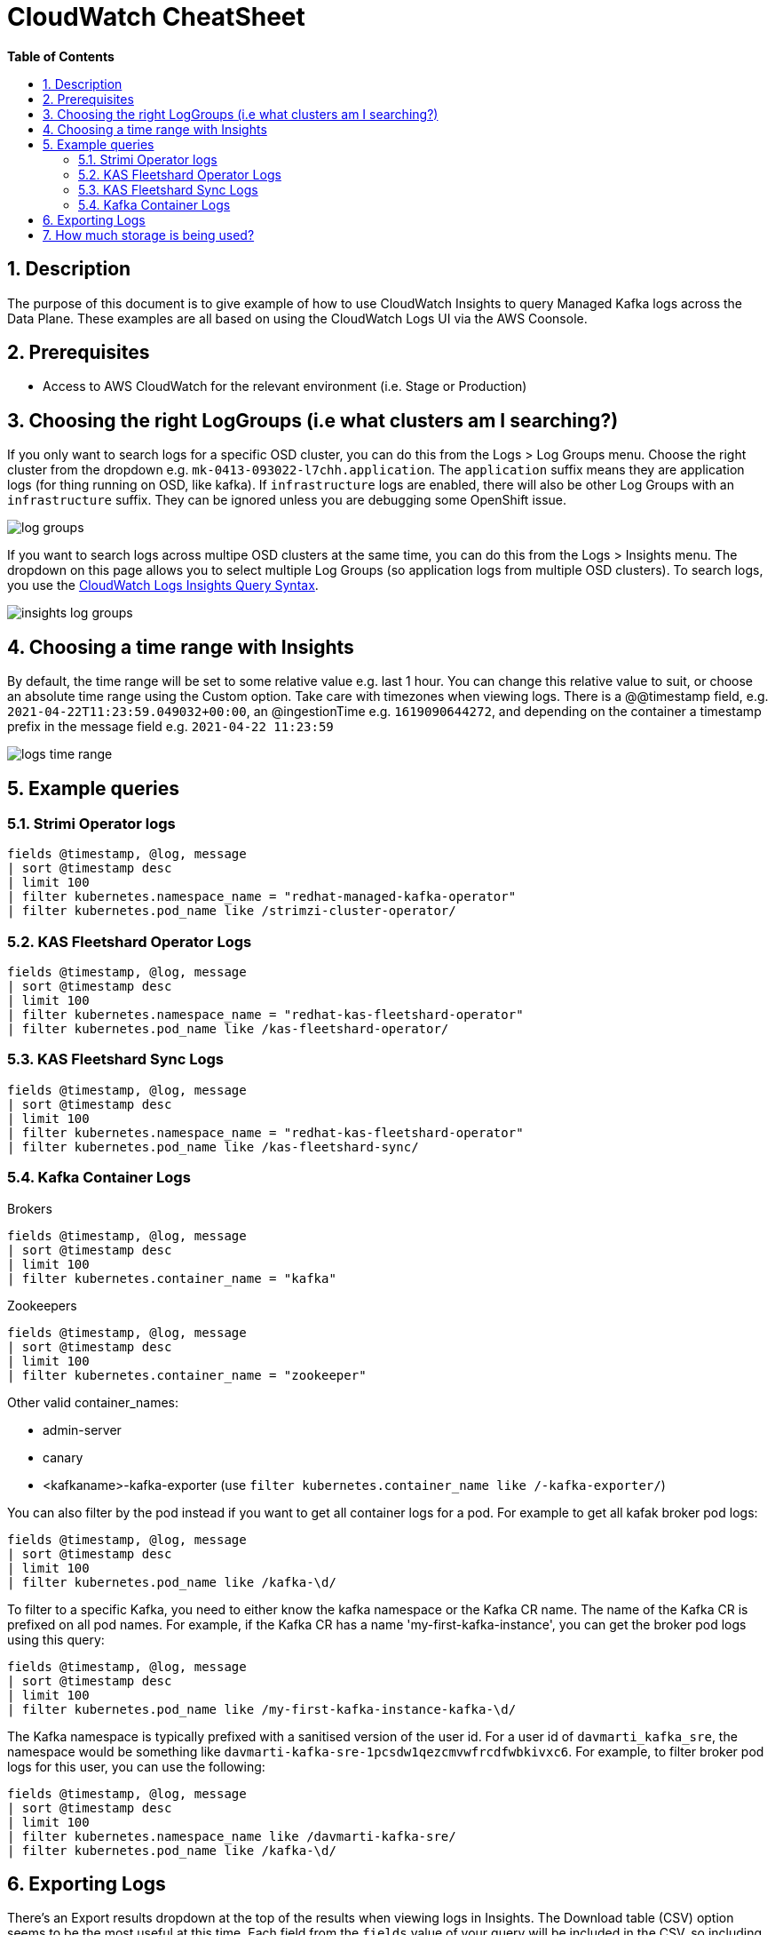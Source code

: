// begin header
ifdef::env-github[]
:tip-caption: :bulb:
:note-caption: :information_source:
:important-caption: :heavy_exclamation_mark:
:caution-caption: :fire:
:warning-caption: :warning:
endif::[]
:numbered:
:toc: macro
:toc-title: pass:[<b>Table of Contents</b>]
// end header
= CloudWatch CheatSheet

toc::[]

== Description

The purpose of this document is to give example of how to use CloudWatch Insights to query Managed Kafka logs across the Data Plane.
These examples are all based on using the CloudWatch Logs UI via the AWS Coonsole.

== Prerequisites

* Access to AWS CloudWatch for the relevant environment (i.e. Stage or Production)

== Choosing the right LogGroups (i.e what clusters am I searching?)

If you only want to search logs for a specific OSD cluster, you can do this from the Logs > Log Groups menu.
Choose the right cluster from the dropdown e.g. `mk-0413-093022-l7chh.application`.
The `application` suffix means they are application logs (for thing running on OSD, like kafka).
If `infrastructure` logs are enabled, there will also be other Log Groups with an `infrastructure` suffix.
They can be ignored unless you are debugging some OpenShift issue.

image::images/log_groups.png[]

If you want to search logs across multipe OSD clusters at the same time, you can do this from the Logs > Insights menu.
The dropdown on this page allows you to select multiple Log Groups (so application logs from multiple OSD clusters).
To search logs, you use the https://docs.aws.amazon.com/AmazonCloudWatch/latest/logs/CWL_QuerySyntax.html[CloudWatch Logs Insights Query Syntax].


image::images/insights_log_groups.png[]

== Choosing a time range with Insights

By default, the time range will be set to some relative value e.g. last 1 hour.
You can change this relative value to suit, or choose an absolute time range using the Custom option.
Take care with timezones when viewing logs.
There is a @@timestamp field, e.g. `2021-04-22T11:23:59.049032+00:00`, an @ingestionTime e.g. `1619090644272`, and depending on the container a timestamp prefix in the message field e.g. `2021-04-22 11:23:59`

image::images/logs_time_range.png[]

== Example queries

=== Strimi Operator logs

....
fields @timestamp, @log, message
| sort @timestamp desc
| limit 100
| filter kubernetes.namespace_name = "redhat-managed-kafka-operator"
| filter kubernetes.pod_name like /strimzi-cluster-operator/
....

=== KAS Fleetshard Operator Logs

....
fields @timestamp, @log, message
| sort @timestamp desc
| limit 100
| filter kubernetes.namespace_name = "redhat-kas-fleetshard-operator"
| filter kubernetes.pod_name like /kas-fleetshard-operator/
....

=== KAS Fleetshard Sync Logs

....
fields @timestamp, @log, message
| sort @timestamp desc
| limit 100
| filter kubernetes.namespace_name = "redhat-kas-fleetshard-operator"
| filter kubernetes.pod_name like /kas-fleetshard-sync/
....

=== Kafka Container Logs

Brokers
....
fields @timestamp, @log, message
| sort @timestamp desc
| limit 100
| filter kubernetes.container_name = "kafka"
....

Zookeepers
....
fields @timestamp, @log, message
| sort @timestamp desc
| limit 100
| filter kubernetes.container_name = "zookeeper"
....

Other valid container_names:

* admin-server
* canary
* <kafkaname>-kafka-exporter (use `filter kubernetes.container_name like /-kafka-exporter/`)

You can also filter by the pod instead if you want to get all container logs for a pod.
For example to get all kafak broker pod logs:

....
fields @timestamp, @log, message
| sort @timestamp desc
| limit 100
| filter kubernetes.pod_name like /kafka-\d/
....

To filter to a specific Kafka, you need to either know the kafka namespace or the Kafka CR name.
The name of the Kafka CR is prefixed on all pod names.
For example, if the Kafka CR has a name 'my-first-kafka-instance',
you can get the broker pod logs using this query:

....
fields @timestamp, @log, message
| sort @timestamp desc
| limit 100
| filter kubernetes.pod_name like /my-first-kafka-instance-kafka-\d/
....

The Kafka namespace is typically prefixed with a sanitised version of the user id.
For a user id of `davmarti_kafka_sre`, the namespace would be something like `davmarti-kafka-sre-1pcsdw1qezcmvwfrcdfwbkivxc6`.
For example, to filter broker pod logs for this user, you can use the following:

....
fields @timestamp, @log, message
| sort @timestamp desc
| limit 100
| filter kubernetes.namespace_name like /davmarti-kafka-sre/
| filter kubernetes.pod_name like /kafka-\d/
....

== Exporting Logs

There's an Export results dropdown at the top of the results when viewing logs in Insights.
The Download table (CSV) option seems to be the most useful at this time.
Each field from the `fields` value of your query will be included in the CSV, so including `message` at the very least is a good option.
The log order is based on the @timestamp value from the query. `desc` can be useful when viewing in the UI (latest at the top), but when exporting `asc` is more natural (latest last).

== How much storage is being used?

The Resolution steps in https://aws.amazon.com/premiumsupport/knowledge-center/cloudwatch-logs-bill-increase/ show how to get the storage used for a specific Log Group